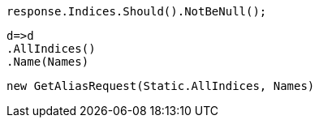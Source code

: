 [source, csharp]
----
response.Indices.Should().NotBeNull();
----
[source, csharp]
----
d=>d
.AllIndices()
.Name(Names)
----
[source, csharp]
----
new GetAliasRequest(Static.AllIndices, Names)
----

